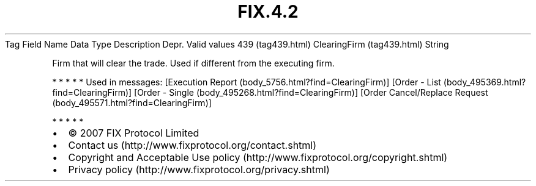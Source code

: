 .TH FIX.4.2 "" "" "Tag #439"
Tag
Field Name
Data Type
Description
Depr.
Valid values
439 (tag439.html)
ClearingFirm (tag439.html)
String
.PP
Firm that will clear the trade. Used if different from the
executing firm.
.PP
   *   *   *   *   *
Used in messages:
[Execution Report (body_5756.html?find=ClearingFirm)]
[Order - List (body_495369.html?find=ClearingFirm)]
[Order - Single (body_495268.html?find=ClearingFirm)]
[Order Cancel/Replace Request (body_495571.html?find=ClearingFirm)]
.PP
   *   *   *   *   *
.PP
.PP
.IP \[bu] 2
© 2007 FIX Protocol Limited
.IP \[bu] 2
Contact us (http://www.fixprotocol.org/contact.shtml)
.IP \[bu] 2
Copyright and Acceptable Use policy (http://www.fixprotocol.org/copyright.shtml)
.IP \[bu] 2
Privacy policy (http://www.fixprotocol.org/privacy.shtml)
